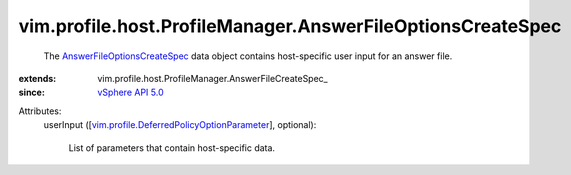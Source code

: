 
vim.profile.host.ProfileManager.AnswerFileOptionsCreateSpec
===========================================================
  The `AnswerFileOptionsCreateSpec <vim/profile/host/ProfileManager/AnswerFileOptionsCreateSpec.rst>`_ data object contains host-specific user input for an answer file.
:extends: vim.profile.host.ProfileManager.AnswerFileCreateSpec_
:since: `vSphere API 5.0 <vim/version.rst#vimversionversion7>`_

Attributes:
    userInput ([`vim.profile.DeferredPolicyOptionParameter <vim/profile/DeferredPolicyOptionParameter.rst>`_], optional):

       List of parameters that contain host-specific data.
